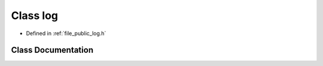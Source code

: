 .. _exhale_class_classf3d_1_1log:

Class log
=========

- Defined in :ref:`file_public_log.h`


Class Documentation
-------------------


.. doxygenclass:: f3d::log
   :members:
   :protected-members:
   :undoc-members: